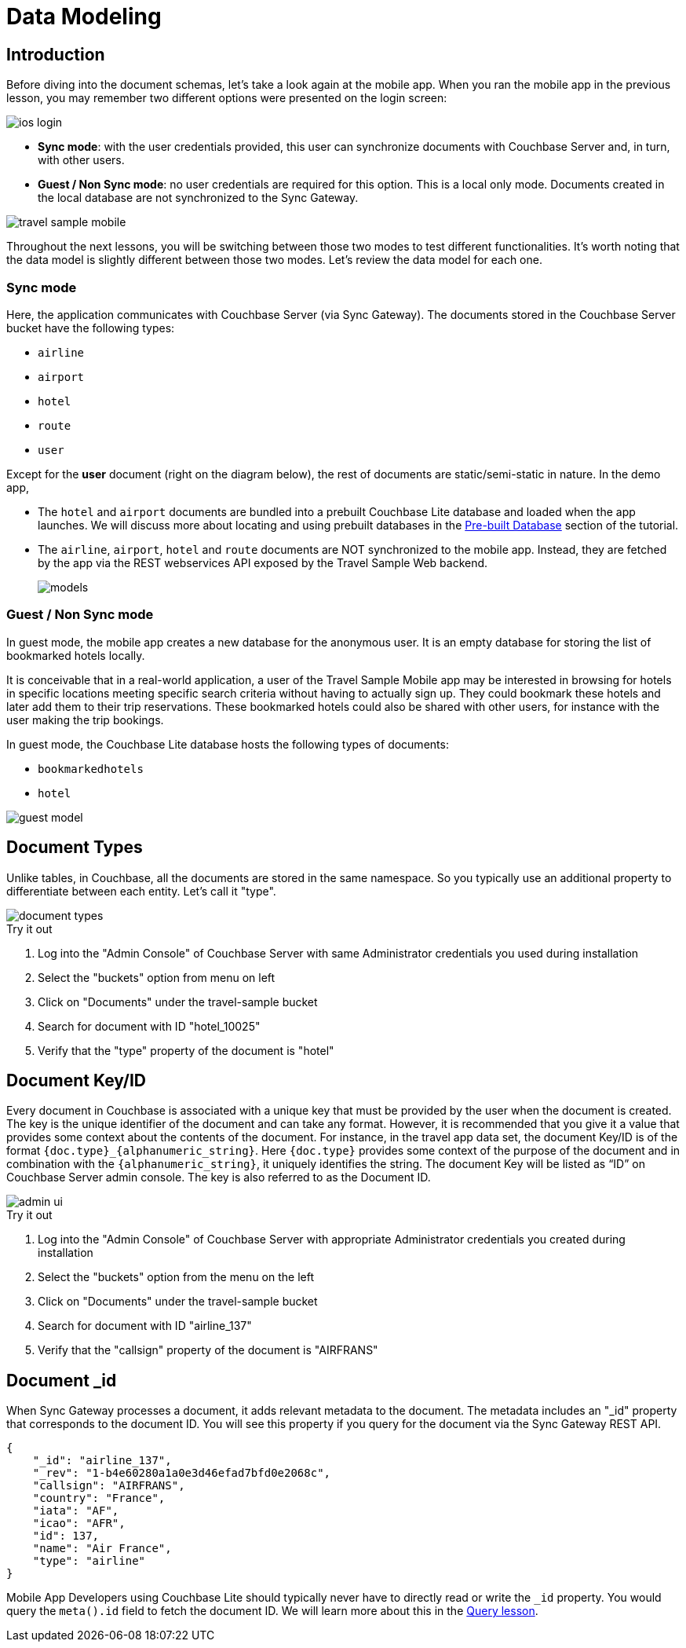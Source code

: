 = Data Modeling
:page-toclevels: 2@

:param-module: swift
:param-language: {param-module}


== Introduction


Before diving into the document schemas, let's take a look again at the mobile app.
When you ran the mobile app in the previous lesson, you may remember two different options were presented on the login screen:

image::ios-login.png[]

* **Sync mode**: with the user credentials provided, this user can synchronize documents with Couchbase Server and, in turn, with other users.

* **Guest / Non Sync mode**: no user credentials are required for this option.
This is a local only mode. Documents created in the local database are not synchronized to the Sync Gateway.

image:travel_sample_mobile.png[]

Throughout the next lessons, you will be switching between those two modes to test different functionalities.
It's worth noting that the data model is slightly different between those two modes.
Let's review the data model for each one.

=== Sync mode

Here, the application communicates with Couchbase Server (via Sync Gateway).
The documents stored in the Couchbase Server bucket have the following types:

* `airline`

* `airport`

* `hotel`

* `route`

* `user`

Except for the *user* document (right on the diagram below), the rest of documents are static/semi-static in nature.
In the demo app,

* The `hotel` and `airport` documents are bundled into a prebuilt Couchbase Lite database and loaded when the app launches.
We will discuss more about locating and using prebuilt databases in the
xref:{param-module}/develop/pre-built-database.adoc[Pre-built Database]
section of the tutorial.

* The `airline`, `airport`, `hotel` and `route` documents are NOT synchronized to the mobile app.
Instead, they are fetched by the app via the REST webservices API exposed by the Travel Sample Web backend.
+
image::models.png[]

=== Guest / Non Sync mode

In guest mode, the mobile app creates a new database for the anonymous user.
It is an empty database for storing the list of bookmarked hotels locally.

It is conceivable that in a real-world application, a user of the Travel Sample Mobile app may be interested in browsing for hotels in specific locations meeting specific search criteria without having to actually sign up.
They could bookmark these hotels and later add them to their trip reservations.
These bookmarked hotels could also be shared with other users, for instance with the user making the trip bookings.

In guest mode, the Couchbase Lite database hosts the following types of documents:

* `bookmarkedhotels`

* `hotel`

image::guest-model.png[]


== Document Types


Unlike tables, in Couchbase, all the documents are stored in the same namespace.
So you typically use an additional property to differentiate between each entity.
Let`'s call it "type".

image::document-types.gif[]

.Try it out
****
. Log into the "Admin Console" of Couchbase Server with same Administrator credentials you used during installation

. Select the "buckets" option from menu on left

. Click on "Documents" under the travel-sample bucket

. Search for document with ID "hotel_10025"

. Verify that the "type" property of the document is "hotel"
****


== Document Key/ID


Every document in Couchbase is associated with a unique key that must be provided by the user when the document is created.
The key is the unique identifier of the document and can take any format.
However, it is recommended that you give it a value that provides some context about the contents of the document.
For instance, in the travel app data set, the document Key/ID is of the format `+{doc.type}_{alphanumeric_string}+`.
Here `{doc.type}` provides some context of the purpose of the document and in combination with the `+{alphanumeric_string}+`, it uniquely identifies the string.
The document Key will be listed as "`ID`" on Couchbase Server admin console.
The key is also referred to as the Document ID.

image::admin-ui.png[]

.Try it out
****
. Log into the "Admin Console" of Couchbase Server with appropriate Administrator credentials you created during installation

. Select the "buckets" option from the menu on the left

. Click on "Documents" under the travel-sample bucket

. Search for document with ID "airline_137"

. Verify that the "callsign" property of the document is "AIRFRANS"
****


== Document _id


When Sync Gateway processes a document, it adds relevant metadata to the document.
The metadata includes an "_id" property that corresponds to the document ID.
You will see this property if you query for the document via the Sync Gateway REST API.

[source,json]
----
{
    "_id": "airline_137",
    "_rev": "1-b4e60280a1a0e3d46efad7bfd0e2068c",
    "callsign": "AIRFRANS",
    "country": "France",
    "iata": "AF",
    "icao": "AFR",
    "id": 137,
    "name": "Air France",
    "type": "airline"
}
----

Mobile App Developers using Couchbase Lite should typically never have to directly read or write the `_id` property.
You would query the `meta().id` field to fetch the document ID.
We will learn more about this in the xref:{param-module}/develop/query.adoc[Query lesson].